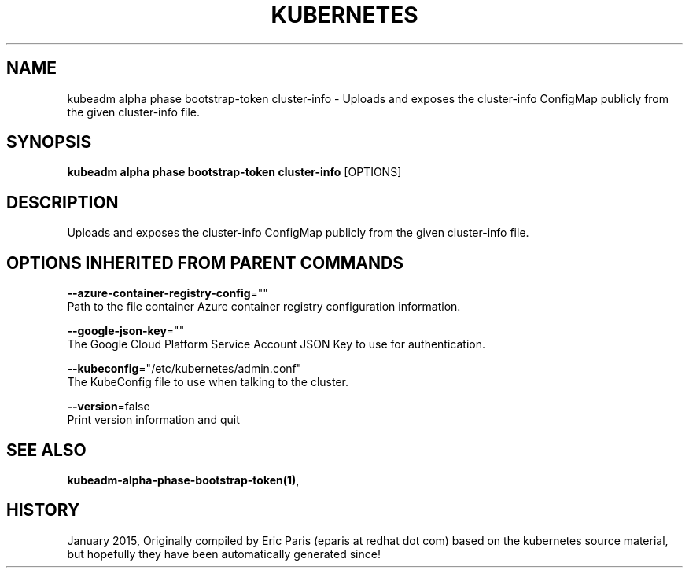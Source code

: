 .TH "KUBERNETES" "1" " kubernetes User Manuals" "Eric Paris" "Jan 2015"  ""


.SH NAME
.PP
kubeadm alpha phase bootstrap\-token cluster\-info \- Uploads and exposes the cluster\-info ConfigMap publicly from the given cluster\-info file.


.SH SYNOPSIS
.PP
\fBkubeadm alpha phase bootstrap\-token cluster\-info\fP [OPTIONS]


.SH DESCRIPTION
.PP
Uploads and exposes the cluster\-info ConfigMap publicly from the given cluster\-info file.


.SH OPTIONS INHERITED FROM PARENT COMMANDS
.PP
\fB\-\-azure\-container\-registry\-config\fP=""
    Path to the file container Azure container registry configuration information.

.PP
\fB\-\-google\-json\-key\fP=""
    The Google Cloud Platform Service Account JSON Key to use for authentication.

.PP
\fB\-\-kubeconfig\fP="/etc/kubernetes/admin.conf"
    The KubeConfig file to use when talking to the cluster.

.PP
\fB\-\-version\fP=false
    Print version information and quit


.SH SEE ALSO
.PP
\fBkubeadm\-alpha\-phase\-bootstrap\-token(1)\fP,


.SH HISTORY
.PP
January 2015, Originally compiled by Eric Paris (eparis at redhat dot com) based on the kubernetes source material, but hopefully they have been automatically generated since!
